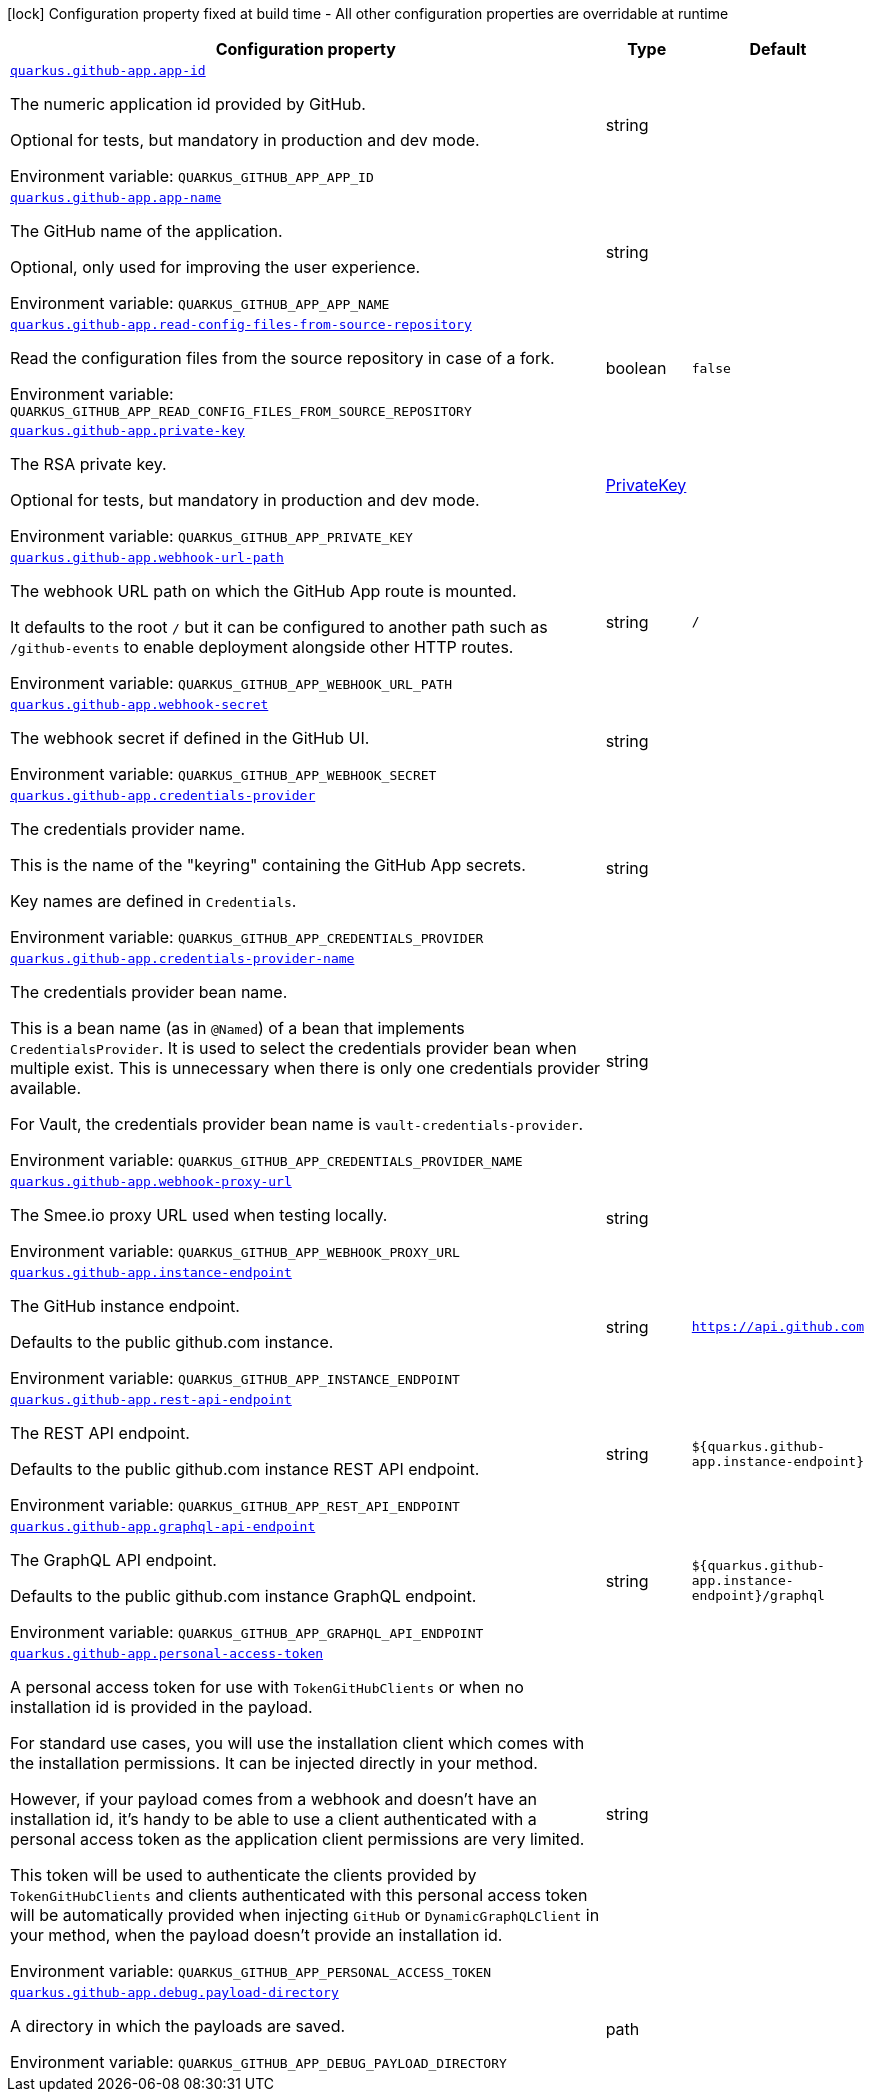[.configuration-legend]
icon:lock[title=Fixed at build time] Configuration property fixed at build time - All other configuration properties are overridable at runtime
[.configuration-reference.searchable, cols="80,.^10,.^10"]
|===

h|[.header-title]##Configuration property##
h|Type
h|Default

a| [[quarkus-github-app_quarkus-github-app-app-id]] [.property-path]##link:#quarkus-github-app_quarkus-github-app-app-id[`quarkus.github-app.app-id`]##
ifdef::add-copy-button-to-config-props[]
config_property_copy_button:+++quarkus.github-app.app-id+++[]
endif::add-copy-button-to-config-props[]


[.description]
--
The numeric application id provided by GitHub.

Optional for tests, but mandatory in production and dev mode.


ifdef::add-copy-button-to-env-var[]
Environment variable: env_var_with_copy_button:+++QUARKUS_GITHUB_APP_APP_ID+++[]
endif::add-copy-button-to-env-var[]
ifndef::add-copy-button-to-env-var[]
Environment variable: `+++QUARKUS_GITHUB_APP_APP_ID+++`
endif::add-copy-button-to-env-var[]
--
|string
|

a| [[quarkus-github-app_quarkus-github-app-app-name]] [.property-path]##link:#quarkus-github-app_quarkus-github-app-app-name[`quarkus.github-app.app-name`]##
ifdef::add-copy-button-to-config-props[]
config_property_copy_button:+++quarkus.github-app.app-name+++[]
endif::add-copy-button-to-config-props[]


[.description]
--
The GitHub name of the application.

Optional, only used for improving the user experience.


ifdef::add-copy-button-to-env-var[]
Environment variable: env_var_with_copy_button:+++QUARKUS_GITHUB_APP_APP_NAME+++[]
endif::add-copy-button-to-env-var[]
ifndef::add-copy-button-to-env-var[]
Environment variable: `+++QUARKUS_GITHUB_APP_APP_NAME+++`
endif::add-copy-button-to-env-var[]
--
|string
|

a| [[quarkus-github-app_quarkus-github-app-read-config-files-from-source-repository]] [.property-path]##link:#quarkus-github-app_quarkus-github-app-read-config-files-from-source-repository[`quarkus.github-app.read-config-files-from-source-repository`]##
ifdef::add-copy-button-to-config-props[]
config_property_copy_button:+++quarkus.github-app.read-config-files-from-source-repository+++[]
endif::add-copy-button-to-config-props[]


[.description]
--
Read the configuration files from the source repository in case of a fork.


ifdef::add-copy-button-to-env-var[]
Environment variable: env_var_with_copy_button:+++QUARKUS_GITHUB_APP_READ_CONFIG_FILES_FROM_SOURCE_REPOSITORY+++[]
endif::add-copy-button-to-env-var[]
ifndef::add-copy-button-to-env-var[]
Environment variable: `+++QUARKUS_GITHUB_APP_READ_CONFIG_FILES_FROM_SOURCE_REPOSITORY+++`
endif::add-copy-button-to-env-var[]
--
|boolean
|`false`

a| [[quarkus-github-app_quarkus-github-app-private-key]] [.property-path]##link:#quarkus-github-app_quarkus-github-app-private-key[`quarkus.github-app.private-key`]##
ifdef::add-copy-button-to-config-props[]
config_property_copy_button:+++quarkus.github-app.private-key+++[]
endif::add-copy-button-to-config-props[]


[.description]
--
The RSA private key.

Optional for tests, but mandatory in production and dev mode.


ifdef::add-copy-button-to-env-var[]
Environment variable: env_var_with_copy_button:+++QUARKUS_GITHUB_APP_PRIVATE_KEY+++[]
endif::add-copy-button-to-env-var[]
ifndef::add-copy-button-to-env-var[]
Environment variable: `+++QUARKUS_GITHUB_APP_PRIVATE_KEY+++`
endif::add-copy-button-to-env-var[]
--
|link:https://docs.oracle.com/en/java/javase/17/docs/api/java.base/java/security/PrivateKey.html[PrivateKey]
|

a| [[quarkus-github-app_quarkus-github-app-webhook-url-path]] [.property-path]##link:#quarkus-github-app_quarkus-github-app-webhook-url-path[`quarkus.github-app.webhook-url-path`]##
ifdef::add-copy-button-to-config-props[]
config_property_copy_button:+++quarkus.github-app.webhook-url-path+++[]
endif::add-copy-button-to-config-props[]


[.description]
--
The webhook URL path on which the GitHub App route is mounted.

It defaults to the root `/` but it can be configured to another path such as `/github-events` to enable deployment alongside other HTTP routes.


ifdef::add-copy-button-to-env-var[]
Environment variable: env_var_with_copy_button:+++QUARKUS_GITHUB_APP_WEBHOOK_URL_PATH+++[]
endif::add-copy-button-to-env-var[]
ifndef::add-copy-button-to-env-var[]
Environment variable: `+++QUARKUS_GITHUB_APP_WEBHOOK_URL_PATH+++`
endif::add-copy-button-to-env-var[]
--
|string
|`/`

a| [[quarkus-github-app_quarkus-github-app-webhook-secret]] [.property-path]##link:#quarkus-github-app_quarkus-github-app-webhook-secret[`quarkus.github-app.webhook-secret`]##
ifdef::add-copy-button-to-config-props[]
config_property_copy_button:+++quarkus.github-app.webhook-secret+++[]
endif::add-copy-button-to-config-props[]


[.description]
--
The webhook secret if defined in the GitHub UI.


ifdef::add-copy-button-to-env-var[]
Environment variable: env_var_with_copy_button:+++QUARKUS_GITHUB_APP_WEBHOOK_SECRET+++[]
endif::add-copy-button-to-env-var[]
ifndef::add-copy-button-to-env-var[]
Environment variable: `+++QUARKUS_GITHUB_APP_WEBHOOK_SECRET+++`
endif::add-copy-button-to-env-var[]
--
|string
|

a| [[quarkus-github-app_quarkus-github-app-credentials-provider]] [.property-path]##link:#quarkus-github-app_quarkus-github-app-credentials-provider[`quarkus.github-app.credentials-provider`]##
ifdef::add-copy-button-to-config-props[]
config_property_copy_button:+++quarkus.github-app.credentials-provider+++[]
endif::add-copy-button-to-config-props[]


[.description]
--
The credentials provider name.

This is the name of the "keyring" containing the GitHub App secrets.

Key names are defined in `Credentials`.


ifdef::add-copy-button-to-env-var[]
Environment variable: env_var_with_copy_button:+++QUARKUS_GITHUB_APP_CREDENTIALS_PROVIDER+++[]
endif::add-copy-button-to-env-var[]
ifndef::add-copy-button-to-env-var[]
Environment variable: `+++QUARKUS_GITHUB_APP_CREDENTIALS_PROVIDER+++`
endif::add-copy-button-to-env-var[]
--
|string
|

a| [[quarkus-github-app_quarkus-github-app-credentials-provider-name]] [.property-path]##link:#quarkus-github-app_quarkus-github-app-credentials-provider-name[`quarkus.github-app.credentials-provider-name`]##
ifdef::add-copy-button-to-config-props[]
config_property_copy_button:+++quarkus.github-app.credentials-provider-name+++[]
endif::add-copy-button-to-config-props[]


[.description]
--
The credentials provider bean name.

This is a bean name (as in `@Named`) of a bean that implements `CredentialsProvider`. It is used to select the credentials provider bean when multiple exist. This is unnecessary when there is only one credentials provider available.

For Vault, the credentials provider bean name is `vault-credentials-provider`.


ifdef::add-copy-button-to-env-var[]
Environment variable: env_var_with_copy_button:+++QUARKUS_GITHUB_APP_CREDENTIALS_PROVIDER_NAME+++[]
endif::add-copy-button-to-env-var[]
ifndef::add-copy-button-to-env-var[]
Environment variable: `+++QUARKUS_GITHUB_APP_CREDENTIALS_PROVIDER_NAME+++`
endif::add-copy-button-to-env-var[]
--
|string
|

a| [[quarkus-github-app_quarkus-github-app-webhook-proxy-url]] [.property-path]##link:#quarkus-github-app_quarkus-github-app-webhook-proxy-url[`quarkus.github-app.webhook-proxy-url`]##
ifdef::add-copy-button-to-config-props[]
config_property_copy_button:+++quarkus.github-app.webhook-proxy-url+++[]
endif::add-copy-button-to-config-props[]


[.description]
--
The Smee.io proxy URL used when testing locally.


ifdef::add-copy-button-to-env-var[]
Environment variable: env_var_with_copy_button:+++QUARKUS_GITHUB_APP_WEBHOOK_PROXY_URL+++[]
endif::add-copy-button-to-env-var[]
ifndef::add-copy-button-to-env-var[]
Environment variable: `+++QUARKUS_GITHUB_APP_WEBHOOK_PROXY_URL+++`
endif::add-copy-button-to-env-var[]
--
|string
|

a| [[quarkus-github-app_quarkus-github-app-instance-endpoint]] [.property-path]##link:#quarkus-github-app_quarkus-github-app-instance-endpoint[`quarkus.github-app.instance-endpoint`]##
ifdef::add-copy-button-to-config-props[]
config_property_copy_button:+++quarkus.github-app.instance-endpoint+++[]
endif::add-copy-button-to-config-props[]


[.description]
--
The GitHub instance endpoint.

Defaults to the public github.com instance.


ifdef::add-copy-button-to-env-var[]
Environment variable: env_var_with_copy_button:+++QUARKUS_GITHUB_APP_INSTANCE_ENDPOINT+++[]
endif::add-copy-button-to-env-var[]
ifndef::add-copy-button-to-env-var[]
Environment variable: `+++QUARKUS_GITHUB_APP_INSTANCE_ENDPOINT+++`
endif::add-copy-button-to-env-var[]
--
|string
|`https://api.github.com`

a| [[quarkus-github-app_quarkus-github-app-rest-api-endpoint]] [.property-path]##link:#quarkus-github-app_quarkus-github-app-rest-api-endpoint[`quarkus.github-app.rest-api-endpoint`]##
ifdef::add-copy-button-to-config-props[]
config_property_copy_button:+++quarkus.github-app.rest-api-endpoint+++[]
endif::add-copy-button-to-config-props[]


[.description]
--
The REST API endpoint.

Defaults to the public github.com instance REST API endpoint.


ifdef::add-copy-button-to-env-var[]
Environment variable: env_var_with_copy_button:+++QUARKUS_GITHUB_APP_REST_API_ENDPOINT+++[]
endif::add-copy-button-to-env-var[]
ifndef::add-copy-button-to-env-var[]
Environment variable: `+++QUARKUS_GITHUB_APP_REST_API_ENDPOINT+++`
endif::add-copy-button-to-env-var[]
--
|string
|`${quarkus.github-app.instance-endpoint}`

a| [[quarkus-github-app_quarkus-github-app-graphql-api-endpoint]] [.property-path]##link:#quarkus-github-app_quarkus-github-app-graphql-api-endpoint[`quarkus.github-app.graphql-api-endpoint`]##
ifdef::add-copy-button-to-config-props[]
config_property_copy_button:+++quarkus.github-app.graphql-api-endpoint+++[]
endif::add-copy-button-to-config-props[]


[.description]
--
The GraphQL API endpoint.

Defaults to the public github.com instance GraphQL endpoint.


ifdef::add-copy-button-to-env-var[]
Environment variable: env_var_with_copy_button:+++QUARKUS_GITHUB_APP_GRAPHQL_API_ENDPOINT+++[]
endif::add-copy-button-to-env-var[]
ifndef::add-copy-button-to-env-var[]
Environment variable: `+++QUARKUS_GITHUB_APP_GRAPHQL_API_ENDPOINT+++`
endif::add-copy-button-to-env-var[]
--
|string
|`${quarkus.github-app.instance-endpoint}/graphql`

a| [[quarkus-github-app_quarkus-github-app-personal-access-token]] [.property-path]##link:#quarkus-github-app_quarkus-github-app-personal-access-token[`quarkus.github-app.personal-access-token`]##
ifdef::add-copy-button-to-config-props[]
config_property_copy_button:+++quarkus.github-app.personal-access-token+++[]
endif::add-copy-button-to-config-props[]


[.description]
--
A personal access token for use with `TokenGitHubClients` or when no installation id is provided in the payload.

For standard use cases, you will use the installation client which comes with the installation permissions. It can be injected directly in your method.

However, if your payload comes from a webhook and doesn't have an installation id, it's handy to be able to use a client authenticated with a personal access token as the application client permissions are very limited.

This token will be used to authenticate the clients provided by `TokenGitHubClients` and clients authenticated with this personal access token will be automatically provided when injecting `GitHub` or `DynamicGraphQLClient` in your method, when the payload doesn't provide an installation id.


ifdef::add-copy-button-to-env-var[]
Environment variable: env_var_with_copy_button:+++QUARKUS_GITHUB_APP_PERSONAL_ACCESS_TOKEN+++[]
endif::add-copy-button-to-env-var[]
ifndef::add-copy-button-to-env-var[]
Environment variable: `+++QUARKUS_GITHUB_APP_PERSONAL_ACCESS_TOKEN+++`
endif::add-copy-button-to-env-var[]
--
|string
|

a| [[quarkus-github-app_quarkus-github-app-debug-payload-directory]] [.property-path]##link:#quarkus-github-app_quarkus-github-app-debug-payload-directory[`quarkus.github-app.debug.payload-directory`]##
ifdef::add-copy-button-to-config-props[]
config_property_copy_button:+++quarkus.github-app.debug.payload-directory+++[]
endif::add-copy-button-to-config-props[]


[.description]
--
A directory in which the payloads are saved.


ifdef::add-copy-button-to-env-var[]
Environment variable: env_var_with_copy_button:+++QUARKUS_GITHUB_APP_DEBUG_PAYLOAD_DIRECTORY+++[]
endif::add-copy-button-to-env-var[]
ifndef::add-copy-button-to-env-var[]
Environment variable: `+++QUARKUS_GITHUB_APP_DEBUG_PAYLOAD_DIRECTORY+++`
endif::add-copy-button-to-env-var[]
--
|path
|

|===


